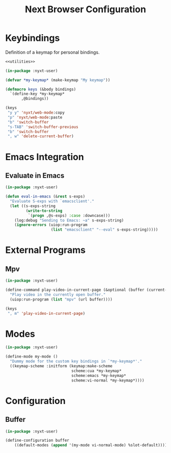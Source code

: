 #+TITLE: Next Browser Configuration
#+CREATOR: Adrian Fullmer
#+PROPERTY: header-args :tangle init.lisp

* Keybindings
Definition of a keymap for personal bindings.
#+BEGIN_SRC lisp :noweb tangle
  <<utilities>>

  (in-package :nyxt-user)

  (defvar *my-keymap* (make-keymap "My keymap"))

  (defmacro keys (&body bindings)
    `(define-key *my-keymap*
         ,@bindings))

  (keys
   "y y" 'nyxt/web-mode:copy 
   "p" 'nyxt/web-mode:paste 
   "b" 'switch-buffer
   "s-TAB" 'switch-buffer-previous
   "b" 'switch-buffer
   ", w" 'delete-current-buffer)
#+END_SRC
* Emacs Integration
** Evaluate in Emacs
#+BEGIN_SRC lisp
  (in-package :nyxt-user)

  (defun eval-in-emacs (&rest s-exps)
    "Evaluate S-exps with `emacsclient'."
    (let ((s-exps-string
           (write-to-string
            `(progn ,@s-exps) :case :downcase)))
      (log:debug "Sending to Emacs: ~a" s-exps-string)
      (ignore-errors (uiop:run-program
                      (list "emacsclient" "--eval" s-exps-string)))))

#+END_SRC
** COMMENT Edit in Emacs
#+BEGIN_SRC lisp
(defun edit-str-with-emacs (str tempfile)
       "Dump the contents of str to the temporary file tempfile, then open tempfile
in Emacs for editing. Note that this call is synchronous!"
       ;; Dump the cell's contents to a tempfile
       (with-open-file (s tempfile :direction :output :if-exists :supersede)
         ;; Replace \n with literal newlines
         (format s "~a" str))
       ;; Open an emacs buffer pointed at the file
       (uiop:run-program `("emacsclient" ,tempfile) :output :string)
       ;; Read the file contents back in
       (with-open-file (s tempfile :direction :input)
         (let ((contents (make-string (file-length s))))
           (read-sequence contents s)
           contents)))
#+END_SRC
* External Programs
** Mpv
#+BEGIN_SRC lisp
  (in-package :nyxt-user)

  (define-command play-video-in-current-page (&optional (buffer (current-buffer)))
    "Play video in the currently open buffer."
    (uiop:run-program (list "mpv" (url buffer))))

  (keys
   ", m" 'play-video-in-current-page)
#+END_SRC
* Modes
#+BEGIN_SRC lisp
  (in-package :nyxt-user)

  (define-mode my-mode ()
    "Dummy mode for the custom key bindings in `*my-keymap*'."
    ((keymap-scheme :initform (keymap:make-scheme
                               scheme:cua *my-keymap*
                               scheme:emacs *my-keymap*
                               scheme:vi-normal *my-keymap*))))
#+END_SRC
* Configuration
** Buffer
#+BEGIN_SRC lisp
  (in-package :nyxt-user)

  (define-configuration buffer
      ((default-modes (append '(my-mode vi-normal-mode) %slot-default))))
#+END_SRC
* COMMENT Start Swank
#+BEGIN_SRC lisp
  (start-swank)
#+END_SRC
* COMMENT Utilities
#+BEGIN_SRC lisp :noweb-ref utilities :tangle no
(defmacro aif (test then &optional else)
  (let ((it test)) (if it then else)))
#+END_SRC
